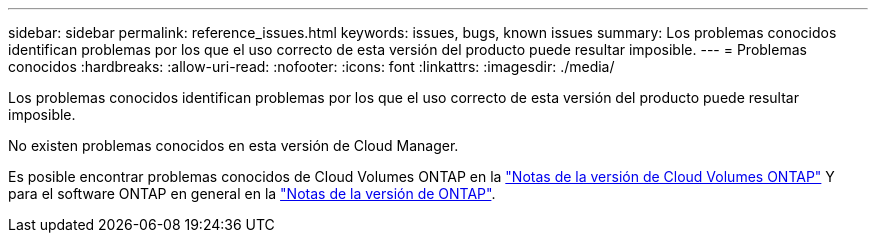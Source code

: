 ---
sidebar: sidebar 
permalink: reference_issues.html 
keywords: issues, bugs, known issues 
summary: Los problemas conocidos identifican problemas por los que el uso correcto de esta versión del producto puede resultar imposible. 
---
= Problemas conocidos
:hardbreaks:
:allow-uri-read: 
:nofooter: 
:icons: font
:linkattrs: 
:imagesdir: ./media/


[role="lead"]
Los problemas conocidos identifican problemas por los que el uso correcto de esta versión del producto puede resultar imposible.

No existen problemas conocidos en esta versión de Cloud Manager.

Es posible encontrar problemas conocidos de Cloud Volumes ONTAP en la https://docs.netapp.com/us-en/cloud-volumes-ontap/["Notas de la versión de Cloud Volumes ONTAP"^] Y para el software ONTAP en general en la https://library.netapp.com/ecm/ecm_download_file/ECMLP2492508["Notas de la versión de ONTAP"^].
